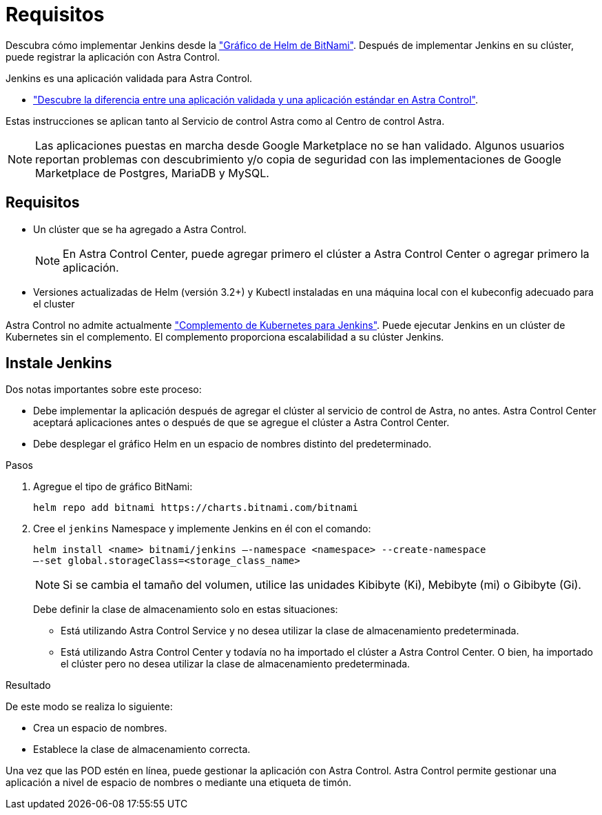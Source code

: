 = Requisitos
:allow-uri-read: 


Descubra cómo implementar Jenkins desde la https://bitnami.com/stack/jenkins/helm["Gráfico de Helm de BitNami"^]. Después de implementar Jenkins en su clúster, puede registrar la aplicación con Astra Control.

Jenkins es una aplicación validada para Astra Control.

* link:../concepts/validated-vs-standard.html#validated-apps["Descubre la diferencia entre una aplicación validada y una aplicación estándar en Astra Control"^].


Estas instrucciones se aplican tanto al Servicio de control Astra como al Centro de control Astra.


NOTE: Las aplicaciones puestas en marcha desde Google Marketplace no se han validado. Algunos usuarios reportan problemas con descubrimiento y/o copia de seguridad con las implementaciones de Google Marketplace de Postgres, MariaDB y MySQL.



== Requisitos

* Un clúster que se ha agregado a Astra Control.
+

NOTE: En Astra Control Center, puede agregar primero el clúster a Astra Control Center o agregar primero la aplicación.

* Versiones actualizadas de Helm (versión 3.2+) y Kubectl instaladas en una máquina local con el kubeconfig adecuado para el cluster


Astra Control no admite actualmente https://plugins.jenkins.io/kubernetes/["Complemento de Kubernetes para Jenkins"^]. Puede ejecutar Jenkins en un clúster de Kubernetes sin el complemento. El complemento proporciona escalabilidad a su clúster Jenkins.



== Instale Jenkins

Dos notas importantes sobre este proceso:

* Debe implementar la aplicación después de agregar el clúster al servicio de control de Astra, no antes. Astra Control Center aceptará aplicaciones antes o después de que se agregue el clúster a Astra Control Center.
* Debe desplegar el gráfico Helm en un espacio de nombres distinto del predeterminado.


.Pasos
. Agregue el tipo de gráfico BitNami:
+
[listing]
----
helm repo add bitnami https://charts.bitnami.com/bitnami
----
. Cree el `jenkins` Namespace y implemente Jenkins en él con el comando:
+
[listing]
----
helm install <name> bitnami/jenkins –-namespace <namespace> --create-namespace
–-set global.storageClass=<storage_class_name>
----
+

NOTE: Si se cambia el tamaño del volumen, utilice las unidades Kibibyte (Ki), Mebibyte (mi) o Gibibyte (Gi).

+
Debe definir la clase de almacenamiento solo en estas situaciones:

+
** Está utilizando Astra Control Service y no desea utilizar la clase de almacenamiento predeterminada.
** Está utilizando Astra Control Center y todavía no ha importado el clúster a Astra Control Center. O bien, ha importado el clúster pero no desea utilizar la clase de almacenamiento predeterminada.




.Resultado
De este modo se realiza lo siguiente:

* Crea un espacio de nombres.
* Establece la clase de almacenamiento correcta.


Una vez que las POD estén en línea, puede gestionar la aplicación con Astra Control. Astra Control permite gestionar una aplicación a nivel de espacio de nombres o mediante una etiqueta de timón.

